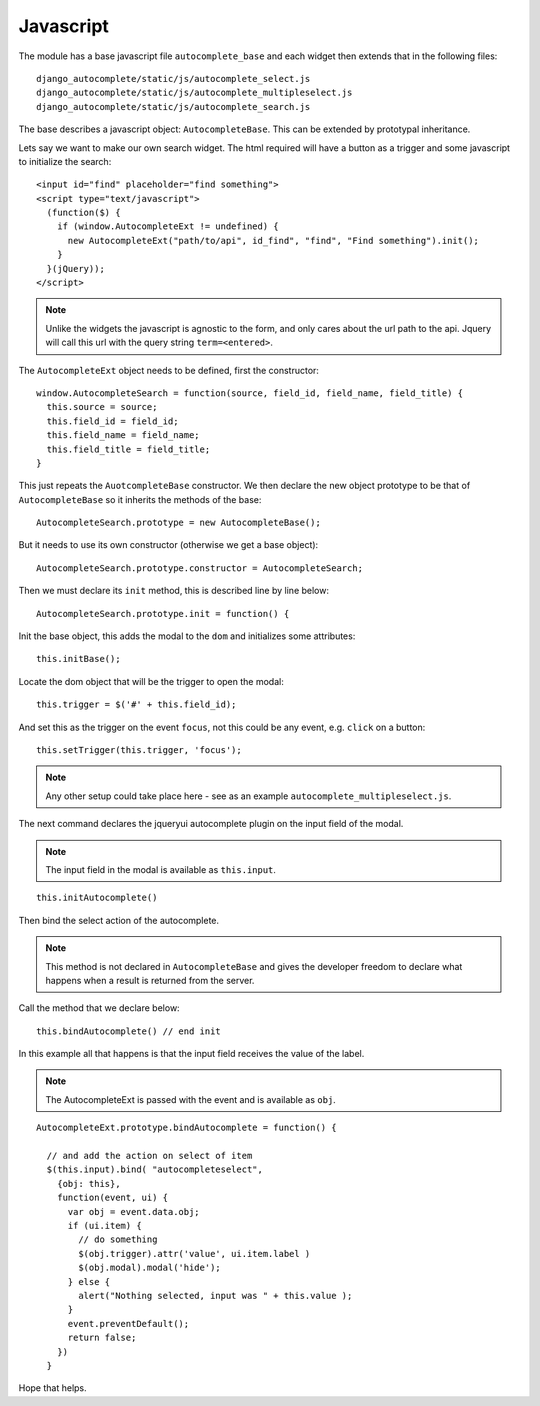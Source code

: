Javascript
==========

The module has a base javascript file ``autocomplete_base`` and each widget then extends that in the following files::

    django_autocomplete/static/js/autocomplete_select.js
    django_autocomplete/static/js/autocomplete_multipleselect.js
    django_autocomplete/static/js/autocomplete_search.js

The base describes a javascript object: ``AutocompleteBase``. This can be extended by prototypal inheritance.

Lets say we want to make our own search widget. The html required will have a
button as a trigger and some javascript to initialize the search::

          <input id="find" placeholder="find something">
          <script type="text/javascript">
            (function($) {
              if (window.AutocompleteExt != undefined) {
                new AutocompleteExt("path/to/api", id_find", "find", "Find something").init();
              }
            }(jQuery));
          </script>

.. note:: Unlike the widgets the javascript is agnostic to the form, and only
          cares about the url path to the api. Jquery will call this url with the query
          string ``term=<entered>``.

The ``AutocompleteExt`` object needs to be defined, first the constructor::

        window.AutocompleteSearch = function(source, field_id, field_name, field_title) {
          this.source = source;
          this.field_id = field_id;
          this.field_name = field_name;
          this.field_title = field_title;
        }

This just repeats the ``AuotcompleteBase`` constructor. We then declare the new
object prototype to be that of ``AutocompleteBase`` so it inherits the methods of
the base::

        AutocompleteSearch.prototype = new AutocompleteBase();

But it needs to use its own constructor (otherwise we get a base object)::

        AutocompleteSearch.prototype.constructor = AutocompleteSearch;

Then we must declare its ``init`` method, this is described line by line below::

        AutocompleteSearch.prototype.init = function() {

Init the base object, this adds the modal to the ``dom`` and initializes some attributes::

        this.initBase();

Locate the dom object that will be the trigger to open the modal::

        this.trigger = $('#' + this.field_id);

And set this as the trigger on the event ``focus``, not this could be any event, e.g. ``click`` on a button::

        this.setTrigger(this.trigger, 'focus');

.. note:: Any other setup could take place here - see as an example ``autocomplete_multipleselect.js``.

The next command declares the jqueryui autocomplete plugin on the input field of the modal.

.. note:: The input field in the modal is available as ``this.input``.

::

      this.initAutocomplete()

Then bind the select action of the autocomplete.

.. note:: This method is not declared in ``AutocompleteBase`` and gives the
          developer freedom to declare what happens when a result is returned from the server.

Call the method that we declare below::

      this.bindAutocomplete() // end init

In this example all that happens is that the input field receives the value of the label.

.. note:: The AutocompleteExt is passed with the event and is available as ``obj``.

::

      AutocompleteExt.prototype.bindAutocomplete = function() {

        // and add the action on select of item
        $(this.input).bind( "autocompleteselect",
          {obj: this},
          function(event, ui) {
            var obj = event.data.obj;
            if (ui.item) {
              // do something
              $(obj.trigger).attr('value', ui.item.label )
              $(obj.modal).modal('hide');
            } else {
              alert("Nothing selected, input was " + this.value );
            }
            event.preventDefault();
            return false;
          })
        }

Hope that helps.

